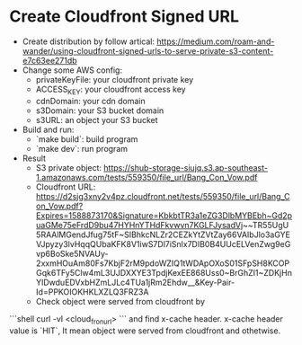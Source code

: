 * Create Cloudfront Signed URL
- Create distribution by follow artical: https://medium.com/roam-and-wander/using-cloudfront-signed-urls-to-serve-private-s3-content-e7c63ee271db
- Change some AWS config:
  * privateKeyFile: your cloudfront private key
  * ACCESS_KEY: your cloudfront access key
  * cdnDomain: your cdn domain
  * s3Domain: your S3 bucket domain
  * s3URL: an object your S3 bucket
 
- Build and run:
  * `make build`: build program
  * `make dev`: run program
 
- Result
  * S3 private object: https://shub-storage-siujq.s3.ap-southeast-1.amazonaws.com/tests/559350/file_url/Bang_Con_Vow.pdf
  * Cloudfront URL: https://d2sjg3xny2v4pz.cloudfront.net/tests/559350/file_url/Bang_Con_Vow.pdf?Expires=1588873170&Signature=KbkbtTR3a1eZG3DlbMYBEbh~Gd2puaGMe75eFrdD9bu47HYHnYTHdFkvwvn7KGLFJysadVj~~TR55UgU5RAAlMGendJfug75tF~SIBhkcNLZr2CEZkYtZVtZay66VAIbJlo3aGYEVJpyzy3lvHqqQUbaKFK8V1iwS7Dl7iSnlx7DIB0B4UUcELVenZwg9eGvp6BoSke5NVAUy-2xxmHOuAm80Fs7KbjF2rM9pdoWZIQ1tWDApOXoS01SFpSH8KCOPGqk6TFy5Clw4mL3UJDXXYE3TpdjKexEE868Uss0~BrGhZI1~ZDKjHnYlDwduEDVxbHZmLJLc4TUa1jRm2Ehdw__&Key-Pair-Id=PPKOIOKHKLXZLQ3FRZ3A
  * Check object were served from cloudfront by 
```shell
curl -vI <cloud_fron_url>
```
 and find x-cache header. x-cache header value is `HIT`, It mean object were served from cloudfront and othetwise. 
